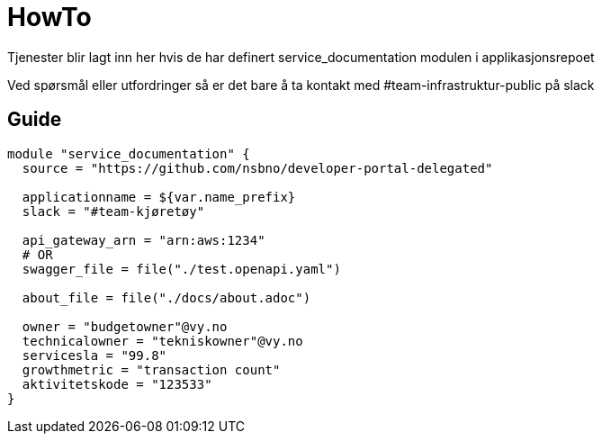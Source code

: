 = HowTo

Tjenester blir lagt inn her hvis de har definert service_documentation modulen i applikasjonsrepoet

Ved spørsmål eller utfordringer så er det bare å ta kontakt med #team-infrastruktur-public på slack

== Guide

[.terraform]
....
module "service_documentation" {
  source = "https://github.com/nsbno/developer-portal-delegated"

  applicationname = ${var.name_prefix}
  slack = "#team-kjøretøy"

  api_gateway_arn = "arn:aws:1234"
  # OR
  swagger_file = file("./test.openapi.yaml")

  about_file = file("./docs/about.adoc")
  
  owner = "budgetowner"@vy.no
  technicalowner = "tekniskowner"@vy.no
  servicesla = "99.8"
  growthmetric = "transaction count"
  aktivitetskode = "123533"
}
....
